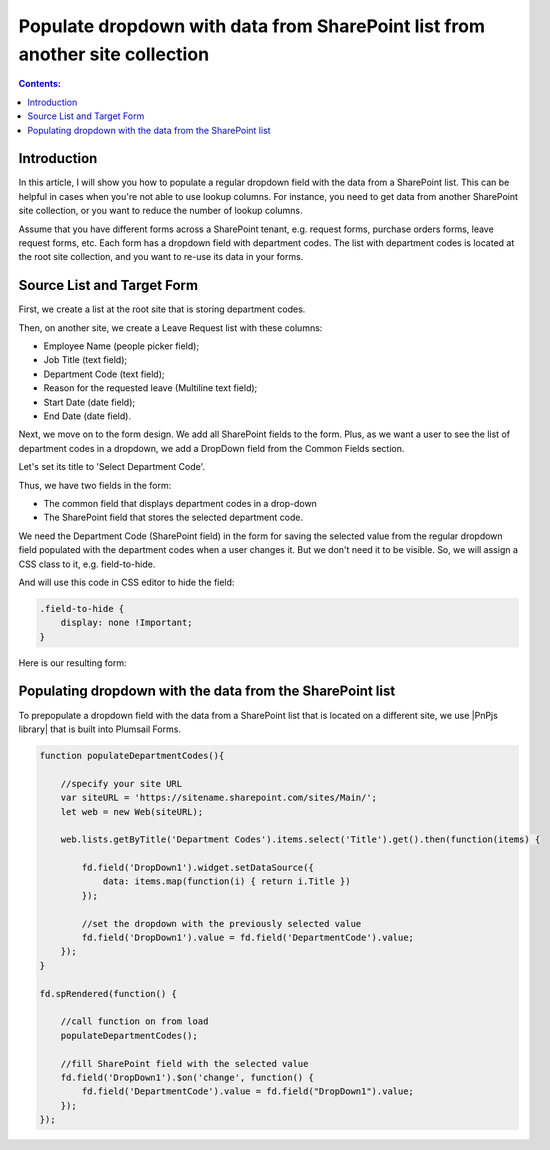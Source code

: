 Populate dropdown with data from SharePoint list from another site collection 
=================================================================================

.. contents:: Contents:
 :local:
 :depth: 1


Introduction
--------------------------------------------------

In this article, I will show you how to populate a regular dropdown field with the data from a SharePoint list. This can be helpful in cases when you're not able to use lookup columns. For instance, you need to get data from another SharePoint site collection, or you want to reduce the number of lookup columns. 

Assume that you have different forms across a SharePoint tenant, e.g. request forms, purchase orders forms, leave request forms, etc. Each form has a dropdown field with department codes. The list with department codes is located at the root site collection, and you want to re-use its data in your forms.

Source List and Target Form 
--------------------------------------------------

First, we create a list at the root site that is storing department codes. 

|pic0|

.. |pic0| image:: ../images/how-to/populate-dropdowns/populate-dropdowns-00.png
   :alt: Department codes

Then, on another site, we create a Leave Request list with these columns: 

- Employee Name (people picker field); 

- Job Title (text field); 

- Department Code (text field); 

- Reason for the requested leave (Multiline text field); 

- Start Date (date field); 

- End Date (date field). 

Next, we move on to the form design. We add all SharePoint fields to the form. Plus, as we want a user to see the list of department codes in a dropdown, we add a DropDown field from the Common Fields section.

|pic1|

.. |pic1| image:: ../images/how-to/populate-dropdowns/populate-dropdowns-01.png
   :alt: Common fields

Let's set its title to 'Select Department Code'. 

|pic2|

.. |pic2| image:: ../images/how-to/populate-dropdowns/populate-dropdowns-02.png
   :alt: Title

Thus, we have two fields in the form: 

- The common field that displays department codes in a drop-down 

- The SharePoint field that stores the selected department code. 

|pic3|

.. |pic3| image:: ../images/how-to/populate-dropdowns/populate-dropdowns-03.png
   :alt: Form opened in the designer

We need the Department Code (SharePoint field) in the form for saving the selected value from the regular dropdown field populated with the department codes when a user changes it. But we don't need it to be visible. So, we will assign a CSS class to it, e.g. field-to-hide.

|pic4|

.. |pic4| image:: ../images/how-to/populate-dropdowns/populate-dropdowns-04.png
   :alt: Department codes

And will use this code in CSS editor to hide the field: 

.. code-block:: javascript

    .field-to-hide { 
        display: none !Important; 
    } 

Here is our resulting form: 

|pic5|

.. |pic5| image:: ../images/how-to/populate-dropdowns/populate-dropdowns-05.png
   :alt: Department codes

Populating dropdown with the data from the SharePoint list 
-------------------------------------------------------------

To prepopulate a dropdown field with the data from a SharePoint list that is located on a different site, we use |PnPjs library| that is built into Plumsail Forms.  

.. code-block:: javascript

    function populateDepartmentCodes(){
        
        //specify your site URL
        var siteURL = 'https://sitename.sharepoint.com/sites/Main/';
        let web = new Web(siteURL);
        
        web.lists.getByTitle('Department Codes').items.select('Title').get().then(function(items) {
            
            fd.field('DropDown1').widget.setDataSource({
                data: items.map(function(i) { return i.Title })
            });
            
            //set the dropdown with the previously selected value
            fd.field('DropDown1').value = fd.field('DepartmentCode').value;
        });
    }
    
    fd.spRendered(function() {
        
        //call function on from load
        populateDepartmentCodes();
        
        //fill SharePoint field with the selected value
        fd.field('DropDown1').$on('change', function() {
            fd.field('DepartmentCode').value = fd.field("DropDown1").value;
        });
    });  


.. |PnPjs library| raw:: html

    <a href="https://pnp.github.io/pnpjs/" target="_blank">PnPjs library</a>